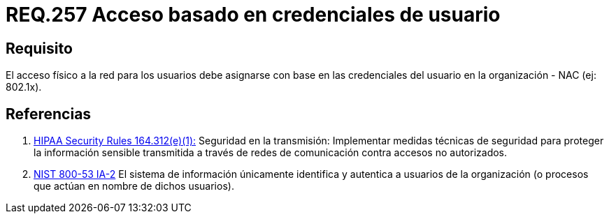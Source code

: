 :slug: rules/257/
:category: rules
:description: En el presente documento se detallan los requerimientos de seguridad relacionados a la administración lógica de la red de una determinada organización. Por lo tanto, el acceso físico a la red para los usuarios debe asignarse con base en las credenciales del usuario en la organización.
:keywords: Acceso, Red, Usuario, Credenciales, Físico, NAC.
:rules: yes
:translate: rules/257/

= REQ.257 Acceso basado en credenciales de usuario

== Requisito

El acceso físico a la red para los usuarios
debe asignarse con base en las credenciales del usuario
en la organización - +NAC+ (ej: +802.1x+).

== Referencias

. [[r1]] link:https://www.law.cornell.edu/cfr/text/45/164.312[+HIPAA Security Rules+ 164.312(e)(1):]
Seguridad en la transmisión:
Implementar medidas técnicas de seguridad
para proteger la información sensible
transmitida a través de redes de comunicación
contra accesos no autorizados.

. [[r2]] link:https://nvd.nist.gov/800-53/Rev4/control/IA-2[+NIST+ 800-53 IA-2]
El sistema de información únicamente identifica y autentica
a usuarios de la organización
(o procesos que actúan en nombre de dichos usuarios).
